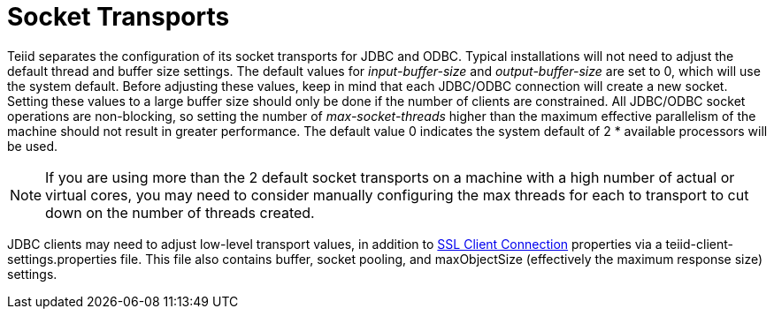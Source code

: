 
= Socket Transports

Teiid separates the configuration of its socket transports for JDBC and ODBC. Typical installations will not need to adjust the default thread and buffer size settings. The default values for _input-buffer-size_ and _output-buffer-size_ are set to 0, which will use the system default. Before adjusting these values, keep in mind that each JDBC/ODBC connection will create a new socket. Setting these values to a large buffer size should only be done if the number of clients are constrained. All JDBC/ODBC socket operations are non-blocking, so setting the number of _max-socket-threads_ higher than the maximum effective parallelism of the machine should not result in greater performance. The default value 0 indicates the system default of 2 * available processors will be used.

NOTE: If you are using more than the 2 default socket transports on a machine with a high number of actual or virtual cores, you may need to consider manually configuring the max threads for each to transport to cut down on the number of threads created.

JDBC clients may need to adjust low-level transport values, in addition to link:../client-dev/SSL_Client_Connections.adoc[SSL Client Connection] properties via a teiid-client-settings.properties file. This file also contains buffer, socket pooling, and maxObjectSize (effectively the maximum response size) settings.

